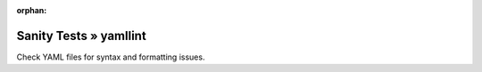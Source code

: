 :orphan:

Sanity Tests » yamllint
=======================

Check YAML files for syntax and formatting issues.
